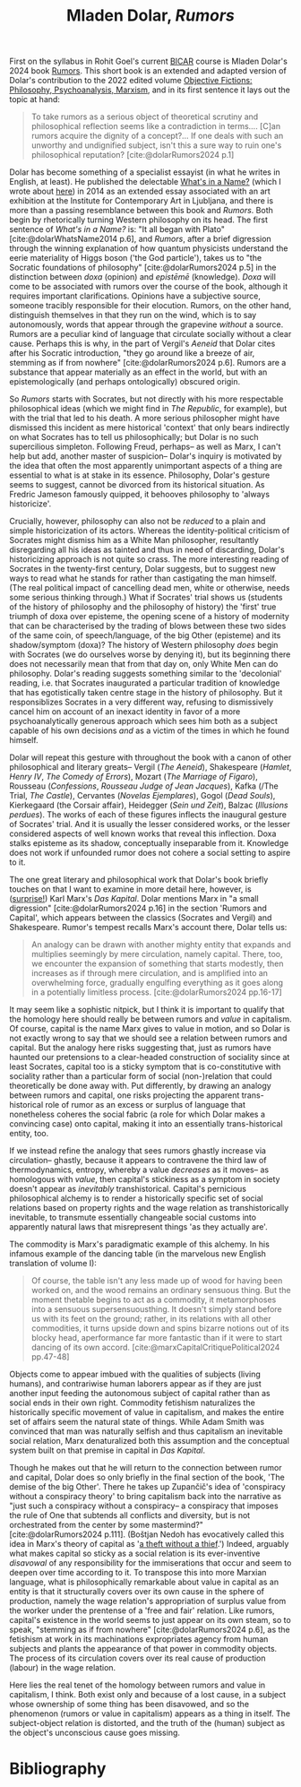 #+title: Mladen Dolar, /Rumors/ 
#+options: author:nil date:nil timestamp:nil toc:nil
#+bibliography: ../../references/master.bib
#+HTML_HEAD: <link rel="stylesheet" type="text/css" href="style.css" />

First on the syllabus in Rohit Goel's current [[https://www.bicar.org/rumors-capitalism-conspiracytheories-register][BICAR]] course is Mladen Dolar's 2024 book [[https://www.politybooks.com/bookdetail?book_slug=rumors--9781509561698][Rumors]].
This short book is an extended and adapted version of Dolar's contribution to the 2022 edited volume [[https://www.jstor.org/stable/10.3366/j.ctv2b8rwxd][Objective Fictions: Philosophy, Psychoanalysis, Marxism]], and in its first sentence it lays out the topic at hand:

#+begin_quote
To take rumors as a serious object of theoretical scrutiny and philosophical reflection seems like a contradiction in terms.... [C]an rumors acquire the dignity of a concept?... If one deals with such an unworthy and undignified subject, isn't this a sure way to ruin one's philosophical reputation? [cite:@dolarRumors2024 p.1]
#+end_quote

Dolar has become something of a specialist essayist (in what he writes in English, at least).
He published the delectable [[https://aksioma.org/pdf/Mladen-Dolar_Whats-in-a-Name.pdf][What's in a Name?]] (which I wrote about [[./24-02-29.org][here]]) in 2014 as an extended essay associated with an art exhibition at the Institute for Contemporary Art in Ljubljana, and there is more than a passing resemblance between this book and /Rumors/.
Both begin by rhetorically turning Western philosophy on its head.
The first sentence of /What's in a Name?/ is: "It all began with Plato" [cite:@dolarWhatsName2014 p.6], and /Rumors/, after a brief digression through the winning explanation of how quantum physicists understand the eerie materiality of Higgs boson ('the God particle'), takes us to "the Socratic foundations of philosophy" [cite:@dolarRumors2024 p.5] in the distinction between /doxa/ (opinion) and /epistēmē/ (knowledge).
/Doxa/ will come to be associated with rumors over the course of the book, although it requires important clarifications.
Opinions have a subjective source, someone tracibly responsible for their elocution.
Rumors, on the other hand, distinguish themselves in that they run on the wind, which is to say autonomously, words that appear through the grapevine /without/ a source. 
Rumors are a peculiar kind of language that circulate socially without a clear cause.
Perhaps this is why, in the part of Vergil's /Aeneid/ that Dolar cites after his Socratic introduction, "they go around like a breeze of air, stemming as if from nowhere" [cite:@dolarRumors2024 p.6].
Rumors are a substance that appear materially as an effect in the world, but with an epistemologically (and perhaps ontologically) obscured origin.

So /Rumors/ starts with Socrates, but not directly with his more respectable philosophical ideas (which we might find in /The Republic/, for example), but with the trial that led to his death.
A more serious philosopher might have dismissed this incident as mere historical 'context' that only bears indirectly on what Socrates has to tell us philosophically; but Dolar is no such supercilious simpleton. 
Following Freud, perhaps-- as well as Marx, I can't help but add, another master of suspicion-- Dolar's inquiry is motivated by the idea that often the most apparently unimportant aspects of a thing are essential to what is at stake in its essence. 
Philosophy, Dolar's gesture seems to suggest, cannot be divorced from its historical situation.
As Fredric Jameson famously quipped, it behooves philosophy to 'always historicize'.

Crucially, however, philosophy can also not be /reduced/ to a plain and simple historicization of its actors.
Whereas the identity-political criticism of Socrates might dismiss him as a White Man philosopher, resultantly disregarding all his ideas as tainted and thus in need of discarding, Dolar's historicizing approach is not quite so crass.
The more interesting reading of Socrates in the twenty-first century, Dolar suggests, but to suggest new ways to read what he stands for rather than castigating the man himself.
(The real political impact of cancelling dead men, white or otherwise, needs some serious thinking through.)
What if Socrates' trial shows us (students of the history of philosophy and the philosophy of history) the 'first' true triumph of doxa over episteme, the opening scene of a history of modernity that can be characterised by the trading of blows between these two sides of the same coin, of speech/language, of the big Other (episteme) and its shadow/symptom (doxa)?
The history of Western philosophy /does/ begin with Socrates (we do ourselves worse by denying it), but its beginning there does not necessarily mean that from that day on, only White Men can do philosophy.
Dolar's reading suggests something similar to the 'decolonial' reading, i.e. that Socrates inaugurated a particular tradition of knowledge that has egotistically taken centre stage in the history of philosophy.
But it responsiblizes Socrates in a very different way, refusing to dismissively cancel him on account of an inexact identity in favor of a more psychoanalytically generous approach which sees him both as a subject capable of his own decisions /and/ as a victim of the times in which he found himself.

Dolar will repeat this gesture with throughout the book with a canon of other philosophical and literary greats-- Vergil (/The Aeneid/), Shakespeare (/Hamlet/, /Henry IV/, /The Comedy of Errors/), Mozart (/The Marriage of Figaro/), Rousseau (/Confessions/, /Rousseau Judge of Jean Jacques/), Kafka (/The Trial, /The Castle/), Cervantes (/Novelas Ejemplares/), Gogol (/Dead Souls/), Kierkegaard (the Corsair affair), Heidegger (/Sein und Zeit/), Balzac (/Illusions perdues/).
The works of each of these figures inflects the inaugural gesture of Socrates' trial.
And it is usually the lesser considered works, or the lesser considered aspects of well known works that reveal this inflection.
Doxa stalks episteme as its shadow, conceptually inseparable from it. 
Knowledge does not work if unfounded rumor does not cohere a social setting to aspire to it.

The one great literary and philosophical work that Dolar's book briefly touches on that I want to examine in more detail here, however, is ([[./24-01-26.org][surprise!]]) Karl Marx's /Das Kapital/.
Dolar mentions Marx in "a small digression" [cite:@dolarRumors2024 p.16] in the section 'Rumors and Capital', which appears between the classics (Socrates and Vergil) and Shakespeare. 
Rumor's tempest recalls Marx's account there, Dolar tells us:

#+begin_quote
An analogy can be drawn with another mighty entity that expands and multiplies seemingly by mere circulation, namely capital. There, too, we encounter the expansion of something that starts modestly, then increases as if through mere circulation, and is amplified into an overwhelming force, gradually engulfing everything as it goes along in a potentially limitless process. [cite:@dolarRumors2024 pp.16-17]
#+end_quote

It may seem like a sophistic nitpick, but I think it is important to qualify that the homology here should really be between rumors and /value/ in capitalism.
Of course, capital is the name Marx gives to value in motion, and so Dolar is not exactly wrong to say that we should see a relation between rumors and capital. 
But the analogy here risks suggesting that, just as rumors have haunted our pretensions to a clear-headed construction of sociality since at least Socrates, capital too is a sticky symptom that is co-constitutive with sociality rather than a particular form of social (non-)relation that could theoretically be done away with.
Put differently, by drawing an analogy between rumors and capital, one risks projecting the apparent trans-historical role of rumor as an excess or surplus of language that nonetheless coheres the social fabric (a role for which Dolar makes a convincing case) onto capital, making it into an essentially trans-historical entity, too.

If we instead refine the analogy that sees rumors ghastly increase via circulation-- ghastly, because it appears to contravene the third law of thermodynamics, entropy, whereby a value /decreases/ as it moves-- as homologous with /value/, then capital's stickiness as a symptom in society doesn't appear as /inevitably/ transhistorical. 
Capital's pernicious philosophical alchemy is to render a historically specific set of social relations based on property rights and the wage relation as transhistorically inevitable, to transmute essentially changeable social customs into apparently natural laws that misrepresent things 'as they actually are'.

The commodity is Marx's paradigmatic example of this alchemy.
In his infamous example of the dancing table (in the marvelous new English translation of volume I):

#+begin_quote
Of course, the table isn't any less made up of wood for having been worked on, and the wood remains an ordinary sensuous ­thing. But the moment the­table begins to act as a commodity, it metamorphoses into a sensuous supersensuous­thing. It doesn't simply stand before us with its feet on the ground; rather, in its relations with all other commodities, it turns upside down and spins bizarre notions out of its blocky head, a­performance far more fantastic than if it were to start dancing of its own accord. [cite:@marxCapitalCritiquePolitical2024 pp.47-48]
#+end_quote

Objects come to appear imbued with the qualities of subjects (living humans), and contrariwise human laborers appear as if they are just another input feeding the autonomous subject of capital rather than as social ends in their own right. 
Commodity fetishism naturalizes the historically specific movement of value in capitalism, and makes the entire set of affairs seem the natural state of things.
While Adam Smith was convinced that man was naturally selfish and thus capitalism an inevitable social relation, Marx denaturalized both this assumption and the conceptual system built on that premise in capital in /Das Kapital/.

Though he makes out that he will return to the connection between rumor and capital, Dolar does so only briefly in the final section of the book, 'The demise of the big Other'.
There he takes up Zupančič's idea of 'conspiracy without a conspiracy theory' to bring capitalism back into the narrative as "just such a conspiracy without a conspiracy-- a conspiracy that imposes the rule of One that subtends all conflicts and diversity, but is not orchestrated from the center by some mastermind?" [cite:@dolarRumors2024 p.111].
(Boštjan Nedoh has evocatively called this idea in Marx's theory of capital as '[[https://www.youtube.com/watch?v=KxJootyFJfU][a theft without a thief]].')
Indeed, arguably what makes capital so sticky as a social relation is its ever-inventive /disavowal/ of any responsibility for the immiserations that occur and seem to deepen over time according to it. 
To transpose this into more Marxian language, what is philosophically remarkable about value in capital as an entity is that it structurally covers over its own cause in the sphere of production, namely the wage relation's appropriation of surplus value from the worker under the prentense of a 'free and fair' relation.  
Like rumors, capital's existence in the world seems to just appear on its own steam, so to speak, "stemming as if from nowhere" [cite:@dolarRumors2024 p.6], as the fetishism at work in its machinations expropriates agency from human subjects and plants the appearance of that power in commodity objects. 
The process of its circulation covers over its real cause of production (labour) in the wage relation.

Here lies the real tenet of the homology between rumors and value in capitalism, I think.
Both exist only and because of a lost cause, in a subject whose ownership of some thing has been disavowed, and so the phenomenon (rumors or value in capitalism) appears as a thing in itself.
The subject-object relation is distorted, and the truth of the (human) subject as the object's unconscious cause goes missing.

* Bibliography
